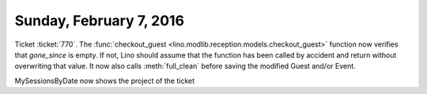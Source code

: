 ========================
Sunday, February 7, 2016
========================

Ticket :ticket:`770`. The :func:`checkout_guest
<lino.modlib.reception.models.checkout_guest>` function now verifies
that `gone_since` is empty. If not, Lino should assume that the
function has been called by accident and return without overwriting
that value.  It now also calls :meth:`full_clean` before saving the
modified Guest and/or Event.


MySessionsByDate now shows the project of the ticket
